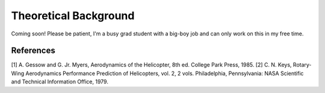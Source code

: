Theoretical Background
======================

Coming soon! Please be patient, I'm a busy grad student with a big-boy job and can only work on this in my free time.



References
----------

[1] A. Gessow and G. Jr. Myers, Aerodynamics of the Helicopter, 8th ed. College Park Press, 1985.
[2] C. N. Keys, Rotary-Wing Aerodynamics Performance Prediction of Helicopters, vol. 2, 2 vols. Philadelphia, Pennsylvania: NASA Scientific and Technical Information Office, 1979.
